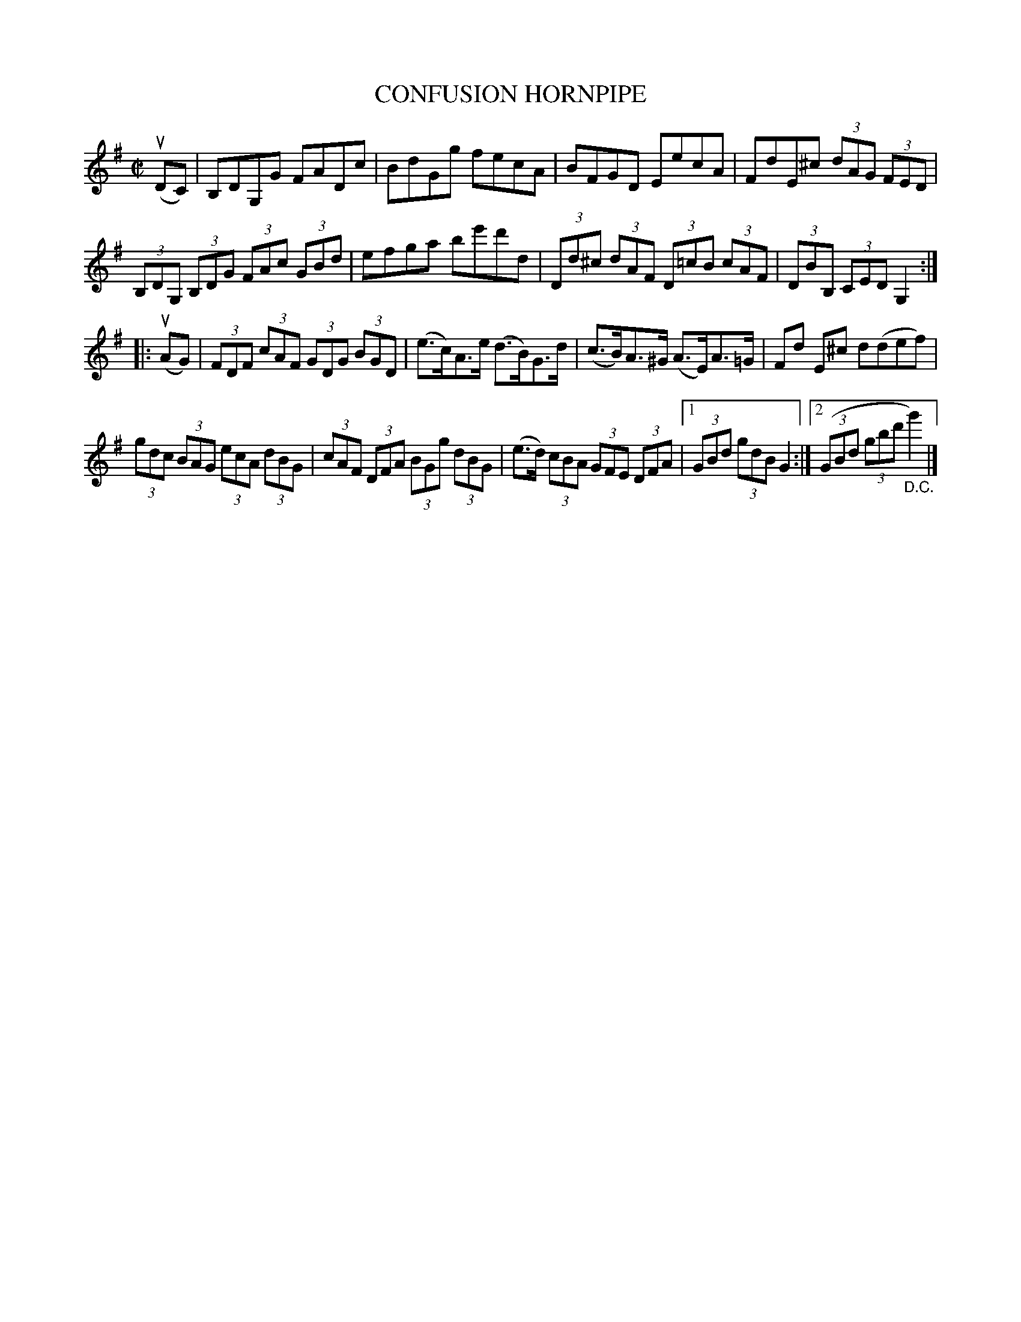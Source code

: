 X: 21081
T: CONFUSION HORNPIPE
R: hornpipe, reel
B: K\"ohler's Violin Repository, v.2, 1885 p.108 #1
F: http://www.archive.org/details/klersviolinrepos02rugg
Z: 2012 John Chambers <jc:trillian.mit.edu>
M: C|
L: 1/8
K: G
(uDC) |\
B,DG,G FADc | BdGg fecA |\
BFGD EecA | FdE^c (3dAG (3FED |
(3B,DG, (3B,DG (3FAc (3GBd | efga be'd'd |\
(3Dd^c (3dAF (3D=cB (3cAF | (3DBB, (3CED G,2 :|
|: (uAG) |\
(3FDF (3cAF (3GDG (3BGD | (e>c)A>e (d>B)G>d |\
(c>B)A>^G (A>E)A>=G | Fd E^c d(def) |
(3gdc (3BAG (3ecA (3dBG | (3cAF (3DFA (3BGg (3dBG |\
(e>d) (3cBA (3GFE (3DFA |1 (3GBd (3gdB G2 :|2 ((3GBd (3gbd' "_D.C."g'2) |]
